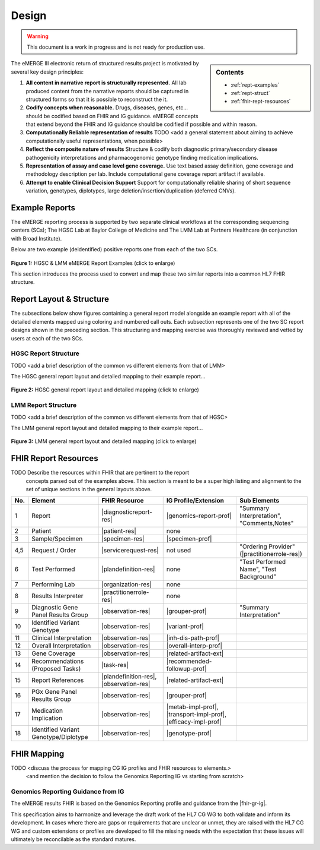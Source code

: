 .. _design:

Design
=======

.. Warning::
    This document is a work in progress and is not ready for production use.

.. sidebar:: Contents

    * :ref:`rept-examples`
    * :ref:`rept-struct`
    * :ref:`fhir-rept-resources`

The eMERGE III electronic return of structured results project is motivated by several key design principles:

1. **All content in narrative report is structurally represented.**
   All lab produced content from the narrative reports should be captured in structured forms so that it is possible to reconstruct the it.
2. **Codify concepts when reasonable.**
   Drugs, diseases, genes, etc... should be codified based on FHIR and IG guidance. eMERGE concepts that extend beyond the FHIR and IG guidance should be codified if possible and within reason.
3. **Computationally Reliable representation of results**
   TODO <add a general statement about aiming to achieve computationally useful representations, when possible>
4. **Reflect the composite nature of results**
   Structure & codify both diagnostic primary/secondary disease pathogenicity interpretations and pharmacogenomic genotype finding medication implications.
5. **Representation of assay and case level gene coverage.**
   Use text based assay definition, gene coverage and methodology description per lab. Include computational gene coverage report artifact if available.
6. **Attempt to enable Clinical Decision Support**
   Support for computationally reliable sharing of short sequence variation, genotypes, diplotypes, large deletion/insertion/duplication (deferred CNVs).


.. _rept-examples:

Example Reports
-----------------

The eMERGE reporting process is supported by two separate clinical workflows at the
corresponding sequencing centers (SCs); The HGSC Lab at Baylor College of Medicine and
The LMM Lab at Partners Healthcare (in conjunction with Broad Institute).

Below are two example (deidentified) positive reports one from each of the two SCs.

.. figure:: _images/hgsc-report-plain.png
   :alt: HGSC eMERGE Report
   :height:  600 px
   :class: sidebyside

.. figure:: _images/lmm-report-plain.png
   :alt: LMM eMERGE Report
   :height:  600 px
   :class: sidebyside

.. rst-class:: clearsidebyside

**Figure 1:** HGSC & LMM eMERGE Report Examples (click to enlarge)

This section introduces the process used to convert and map these two similar reports into a common HL7 FHIR structure.

.. _rept-struct:

Report Layout & Structure
--------------------------

The subsections below show figures containing a general report model alongside an
example report with all of the detailed elements mapped using coloring and numbered call outs.
Each subsection represents one of the two SC report designs shown in the preceding section.
This structuring and mapping exercise was thoroughly reviewed and vetted by users at
each of the two SCs.

HGSC Report Structure
^^^^^^^^^^^^^^^^^^^^^^^^^^

TODO <add a brief description of the common vs different elements from that of LMM>

The HGSC general report layout and detailed mapping to their example report...


.. figure:: _images/hgsc-report-layout.png
   :alt: HGSC eMERGE Report Layout
   :class: sidebyside

.. figure:: _images/hgsc-report-mapped.png
   :alt: HGSC eMERGE Example Report Detailed Mapping
   :height:  600 px
   :class: sidebyside

.. rst-class:: clearsidebyside

**Figure 2:** HGSC general report layout and detailed mapping (click to enlarge)


LMM Report Structure
^^^^^^^^^^^^^^^^^^^^^^^^^

TODO <add a brief description of the common vs different elements from that of HGSC>

The LMM general report layout and detailed mapping to their example report...

.. figure:: _images/lmm-report-layout.png
   :alt: LMM eMERGE Report Layout
   :class: sidebyside

.. figure:: _images/lmm-report-mapped.png
   :alt: LMM eMERGE Example Report Detailed Mapping
   :height:  600 px
   :class: sidebyside

.. rst-class:: clearsidebyside

**Figure 3:** LMM general report layout and detailed mapping (click to enlarge)

.. _fhir-rept-resources:

FHIR Report Resources
---------------------

TODO Describe the resources within FHIR that are pertinent to the report
   concepts parsed out of the examples above. This section is meant to be a super
   high listing and alignment to the set of unique sections in the general layouts above.

.. list-table::
   :class: my-wrap
   :header-rows: 1
   :align: left
   :widths: auto

   * - No.
     - Element
     - FHIR Resource
     - IG Profile/Extension
     - Sub Elements
   * - 1
     - Report
     - |diagnosticreport-res|
     - |genomics-report-prof|
     - "Summary Interpretation", "Comments,Notes"
   * - 2
     - Patient
     - |patient-res|
     - none
     -
   * - 3
     - Sample/Specimen
     - |specimen-res|
     - |specimen-prof|
     -
   * - 4,5
     - Request / Order
     - |servicerequest-res|
     - not used
     - "Ordering Provider" (|practitionerrole-res|)
   * - 6
     - Test Performed
     - |plandefinition-res|
     - none
     - "Test Performed Name", "Test Background"
   * - 7
     - Performing Lab
     - |organization-res|
     - none
     -
   * - 8
     - Results Interpreter
     - |practitionerrole-res|
     - none
     -
   * - 9
     - Diagnostic Gene Panel Results Group
     - |observation-res|
     - |grouper-prof|
     - "Summary Interpretation"
   * - 10
     - Identified Variant Genotype
     - |observation-res|
     - |variant-prof|
     -
   * - 11
     - Clinical Interpretation
     - |observation-res|
     - |inh-dis-path-prof|
     -
   * - 12
     - Overall Interpretation
     - |observation-res|
     - |overall-interp-prof|
     -
   * - 13
     - Gene Coverage
     - |observation-res|
     - |related-artifact-ext|
     -
   * - 14
     - Recommendations (Proposed Tasks)
     - |task-res|
     - |recommended-followup-prof|
     -
   * - 15
     - Report References
     - |plandefinition-res|, |observation-res|
     - |related-artifact-ext|
     -
   * - 16
     - PGx Gene Panel Results Group
     - |observation-res|
     - |grouper-prof|
     -
   * - 17
     - Medication Implication
     - |observation-res|
     - |metab-impl-prof|, |transport-impl-prof|, |efficacy-impl-prof|
     -
   * - 18
     - Identified Variant Genotype/Diplotype
     - |observation-res|
     - |genotype-prof|
     -


FHIR Mapping
----------------

TODO <discuss the process for mapping CG IG profiles and FHIR resources to elements.>
          <and mention the decision to follow the Genomics Reporting IG vs starting from scratch>


Genomics Reporting Guidance from IG
^^^^^^^^^^^^^^^^^^^^^^^^^^^^^^^^^^^
The eMERGE results FHIR is based on the Genomics Reporting profile and guidance from the |fhir-gr-ig|.

This specification aims to harmonize and leverage the draft work of the HL7 CG WG to both validate and inform its development.
In cases where there are gaps or requirements that are unclear or unmet, they are raised with the HL7 CG WG and
custom extensions or profiles are developed to fill the missing needs with the expectation that these issues
will ultimately be reconcilable as the standard matures.

.. Resources, Profiles, & Extensions

